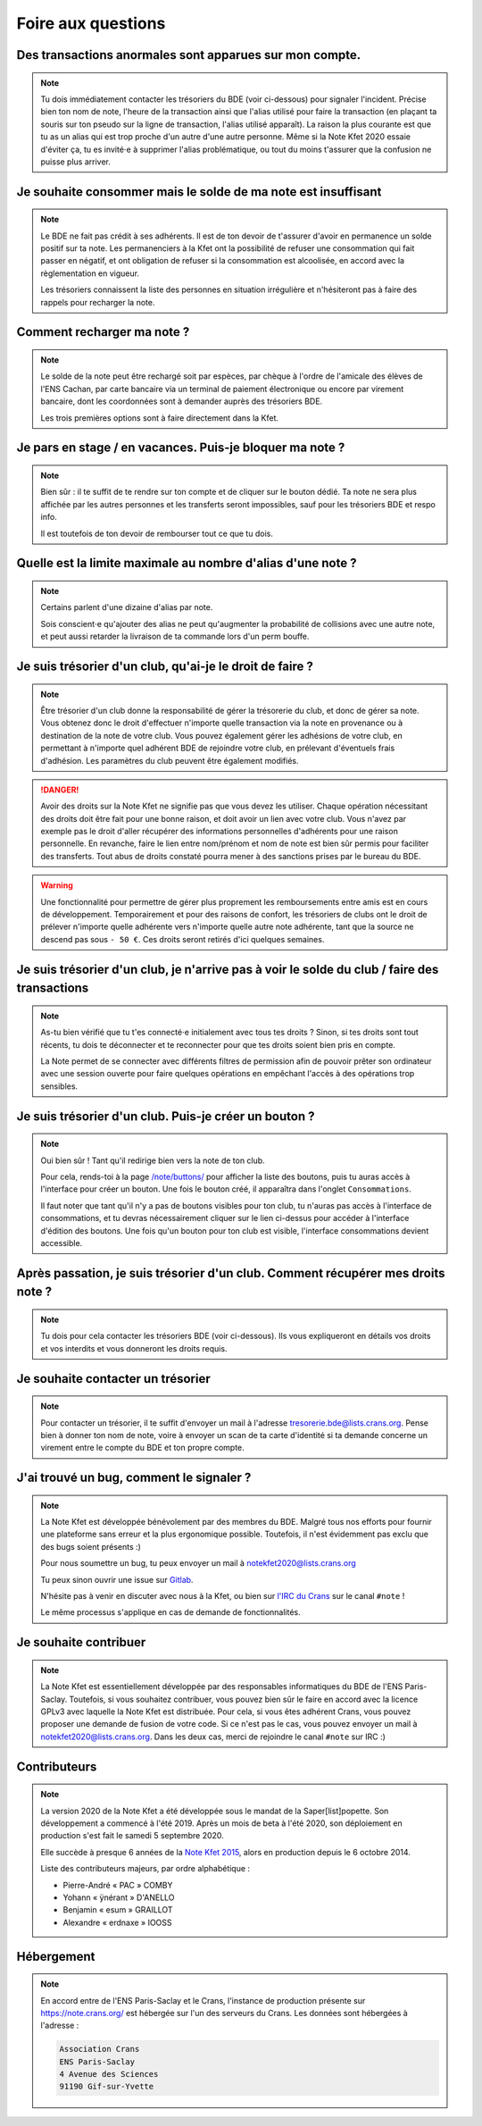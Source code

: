 Foire aux questions
===================

Des transactions anormales sont apparues sur mon compte.
--------------------------------------------------------

.. note::
   Tu dois immédiatement contacter les trésoriers du BDE (voir ci-dessous) pour
   signaler l'incident. Précise bien ton nom de note, l'heure de la transaction
   ainsi que l'alias utilisé pour faire la transaction (en plaçant ta souris sur
   ton pseudo sur la ligne de transaction, l'alias utilisé apparaît). La raison
   la plus courante est que tu as un alias qui est trop proche d'un autre d'une
   autre personne. Même si la Note Kfet 2020 essaie d'éviter ça, tu es invité⋅e
   à supprimer l'alias problématique, ou tout du moins t'assurer que la confusion
   ne puisse plus arriver.


Je souhaite consommer mais le solde de ma note est insuffisant
--------------------------------------------------------------

.. note::
   Le BDE ne fait pas crédit à ses adhérents. Il est de ton devoir de t'assurer
   d'avoir en permanence un solde positif sur ta note. Les permanenciers à la
   Kfet ont la possibilité de refuser une consommation qui fait passer en négatif,
   et ont obligation de refuser si la consommation est alcoolisée, en accord avec
   la règlementation en vigueur.

   Les trésoriers connaissent la liste des personnes en situation irrégulière et
   n'hésiteront pas à faire des rappels pour recharger la note.


Comment recharger ma note ?
---------------------------

.. note::
   Le solde de la note peut être rechargé soit par espèces, par chèque à l'ordre
   de l'amicale des élèves de l'ENS Cachan, par carte bancaire via un terminal
   de paiement électronique ou encore par virement bancaire, dont les coordonnées
   sont à demander auprès des trésoriers BDE.

   Les trois premières options sont à faire directement dans la Kfet.


Je pars en stage / en vacances. Puis-je bloquer ma note ?
---------------------------------------------------------

.. note::
   Bien sûr : il te suffit de te rendre sur ton compte et de cliquer sur le bouton
   dédié. Ta note ne sera plus affichée par les autres personnes et les transferts
   seront impossibles, sauf pour les trésoriers BDE et respo info.

   Il est toutefois de ton devoir de rembourser tout ce que tu dois.


Quelle est la limite maximale au nombre d'alias d'une note ?
------------------------------------------------------------

.. note::
   Certains parlent d'une dizaine d'alias par note.

   Sois conscient⋅e qu'ajouter des alias ne peut qu'augmenter la probabilité de
   collisions avec une autre note, et peut aussi retarder la livraison de ta
   commande lors d'un perm bouffe.


Je suis trésorier d'un club, qu'ai-je le droit de faire ?
---------------------------------------------------------

.. note::
   Être trésorier d'un club donne la responsabilité de gérer la trésorerie du
   club, et donc de gérer sa note. Vous obtenez donc le droit d'effectuer
   n'importe quelle transaction via la note en provenance ou à destination de
   la note de votre club. Vous pouvez également gérer les adhésions de votre club,
   en permettant à n'importe quel adhérent BDE de rejoindre votre club, en prélevant
   d'éventuels frais d'adhésion. Les paramètres du club peuvent être également modifiés.

.. danger::
   Avoir des droits sur la Note Kfet ne signifie pas que vous devez les utiliser.
   Chaque opération nécessitant des droits doit être fait pour une bonne raison,
   et doit avoir un lien avec votre club. Vous n'avez par exemple pas le droit
   d'aller récupérer des informations personnelles d'adhérents pour une raison
   personnelle. En revanche, faire le lien entre nom/prénom et nom de note est
   bien sûr permis pour faciliter des transferts. Tout abus de droits constaté
   pourra mener à des sanctions prises par le bureau du BDE.

.. warning::
   Une fonctionnalité pour permettre de gérer plus proprement les remboursements
   entre amis est en cours de développement. Temporairement et pour des raisons
   de confort, les trésoriers de clubs ont le droit de prélever n'importe quelle
   adhérente vers n'importe quelle autre note adhérente, tant que la source ne
   descend pas sous ``- 50 €``. Ces droits seront retirés d'ici quelques semaines.


Je suis trésorier d'un club, je n'arrive pas à voir le solde du club / faire des transactions
---------------------------------------------------------------------------------------------------

.. note::
   As-tu bien vérifié que tu t'es connecté⋅e initialement avec tous tes droits ?
   Sinon, si tes droits sont tout récents, tu dois te déconnecter et te reconnecter
   pour que tes droits soient bien pris en compte.

   La Note permet de se connecter avec différents filtres de permission afin de
   pouvoir prêter son ordinateur avec une session ouverte pour faire quelques
   opérations en empêchant l'accès à des opérations trop sensibles.


Je suis trésorier d'un club. Puis-je créer un bouton ?
------------------------------------------------------

.. note::
   Oui bien sûr ! Tant qu'il redirige bien vers la note de ton club.

   Pour cela, rends-toi à la page `</note/buttons/>`_ pour afficher la liste des
   boutons, puis tu auras accès à l'interface pour créer un bouton. Une fois le
   bouton créé, il apparaîtra dans l'onglet ``Consommations``.

   Il faut noter que tant qu'il n'y a pas de boutons visibles pour ton club, tu
   n'auras pas accès à l'interface de consommations, et tu devras nécessairement
   cliquer sur le lien ci-dessus pour accéder à l'interface d'édition des boutons.
   Une fois qu'un bouton pour ton club est visible, l'interface consommations
   devient accessible.


Après passation, je suis trésorier d'un club. Comment récupérer mes droits note ?
---------------------------------------------------------------------------------

.. note::
   Tu dois pour cela contacter les trésoriers BDE (voir ci-dessous). Ils vous
   expliqueront en détails vos droits et vos interdits et vous donneront les
   droits requis.


Je souhaite contacter un trésorier
----------------------------------

.. note::
   Pour contacter un trésorier, il te suffit d'envoyer un mail à l'adresse
   `tresorerie.bde@lists.crans.org <tresorerie.bde@lists.crans.org>`_. Pense bien
   à donner ton nom de note, voire à envoyer un scan de ta carte d'identité si ta
   demande concerne un virement entre le compte du BDE et ton propre compte.


J'ai trouvé un bug, comment le signaler ?
-----------------------------------------

.. note::
   La Note Kfet est développée bénévolement par des membres du BDE. Malgré tous nos
   efforts pour fournir une plateforme sans erreur et la plus ergonomique possible.
   Toutefois, il n'est évidemment pas exclu que des bugs soient présents :)

   Pour nous soumettre un bug, tu peux envoyer un mail à
   `notekfet2020@lists.crans.org <notekfet2020@lists.crans.org>`_

   Tu peux sinon ouvrir une issue sur `Gitlab <https://gitlab.crans.org/bde/nk20>`_.

   N'hésite pas à venir en discuter avec nous à la Kfet, ou bien sur
   `l'IRC du Crans <https://irc.crans.org/web>`_ sur le canal ``#note`` !

   Le même processus s'applique en cas de demande de fonctionnalités.


Je souhaite contribuer
----------------------

.. note::
   La Note Kfet est essentiellement développée par des responsables informatiques du
   BDE de l'ENS Paris-Saclay. Toutefois, si vous souhaitez contribuer, vous pouvez
   bien sûr le faire en accord avec la licence GPLv3 avec laquelle la Note Kfet est
   distribuée. Pour cela, si vous êtes adhérent Crans, vous pouvez proposer une
   demande de fusion de votre code. Si ce n'est pas le cas, vous pouvez envoyer un
   mail à `notekfet2020@lists.crans.org <notekfet2020@lists.crans.org>`_.
   Dans les deux cas, merci de rejoindre le canal ``#note`` sur IRC :)


Contributeurs
-------------

.. note::
   La version 2020 de la Note Kfet a été développée sous le mandat de la
   Saper[list]popette. Son développement a commencé à l'été 2019. Après un mois de beta
   à l'été 2020, son déploiement en production s'est fait le samedi 5 septembre 2020.

   Elle succède à presque 6 années de la
   `Note Kfet 2015 <https://wiki.crans.org/NoteKfet/NoteKfet2015>`_, alors en production
   depuis le 6 octobre 2014.

   Liste des contributeurs majeurs, par ordre alphabétique :

   * Pierre-André « PAC » COMBY
   * Yohann « ÿnérant » D'ANELLO
   * Benjamin « esum » GRAILLOT
   * Alexandre « erdnaxe » IOOSS


Hébergement
-----------

.. note::
   En accord entre de l'ENS Paris-Saclay et le Crans, l'instance de production présente
   sur `<https://note.crans.org/>`_ est hébergée sur l'un des serveurs du Crans.
   Les données sont hébergées à l'adresse :

   .. code::

      Association Crans
      ENS Paris-Saclay
      4 Avenue des Sciences
      91190 Gif-sur-Yvette
